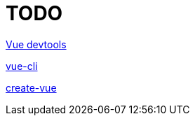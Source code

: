 = TODO

https://chromewebstore.google.com/detail/vuejs-devtools/nhdogjmejiglipccpnnnanhbledajbpd?hl=en&pli=1[Vue devtools]

https://github.com/vuejs/vue-cli[vue-cli]

https://github.com/vuejs/create-vue[create-vue]
